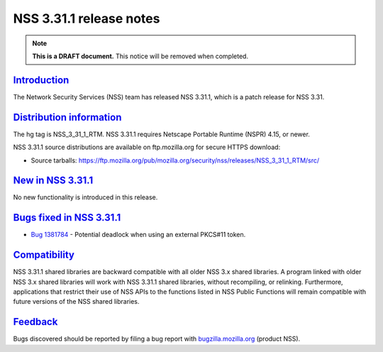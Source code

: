 .. _mozilla_projects_nss_nss_3_31_1_release_notes:

NSS 3.31.1 release notes
========================

.. container::

   .. note::

      **This is a DRAFT document.** This notice will be removed when completed.

`Introduction <#introduction>`__
--------------------------------

.. container::

   The Network Security Services (NSS) team has released NSS 3.31.1, which is a patch release for
   NSS 3.31.

.. _distribution_information:

`Distribution information <#distribution_information>`__
--------------------------------------------------------

.. container::

   The hg tag is NSS_3_31_1_RTM. NSS 3.31.1 requires Netscape Portable Runtime (NSPR) 4.15, or
   newer.

   NSS 3.31.1 source distributions are available on ftp.mozilla.org for secure HTTPS download:

   -  Source tarballs:
      https://ftp.mozilla.org/pub/mozilla.org/security/nss/releases/NSS_3_31_1_RTM/src/

.. _new_in_nss_3.31.1:

`New in NSS 3.31.1 <#new_in_nss_3.31.1>`__
------------------------------------------

.. container::

   No new functionality is introduced in this release.

.. _bugs_fixed_in_nss_3.31.1:

`Bugs fixed in NSS 3.31.1 <#bugs_fixed_in_nss_3.31.1>`__
--------------------------------------------------------

.. container::

   -  `Bug 1381784 <https://bugzilla.mozilla.org/show_bug.cgi?id=1381784>`__ - Potential deadlock
      when using an external PKCS#11 token.

`Compatibility <#compatibility>`__
----------------------------------

.. container::

   NSS 3.31.1 shared libraries are backward compatible with all older NSS 3.x shared libraries. A
   program linked with older NSS 3.x shared libraries will work with NSS 3.31.1 shared libraries,
   without recompiling, or relinking. Furthermore, applications that restrict their use of NSS APIs
   to the functions listed in NSS Public Functions will remain compatible with future versions of
   the NSS shared libraries.

`Feedback <#feedback>`__
------------------------

.. container::

   Bugs discovered should be reported by filing a bug report with
   `bugzilla.mozilla.org <https://bugzilla.mozilla.org/enter_bug.cgi?product=NSS>`__ (product NSS).